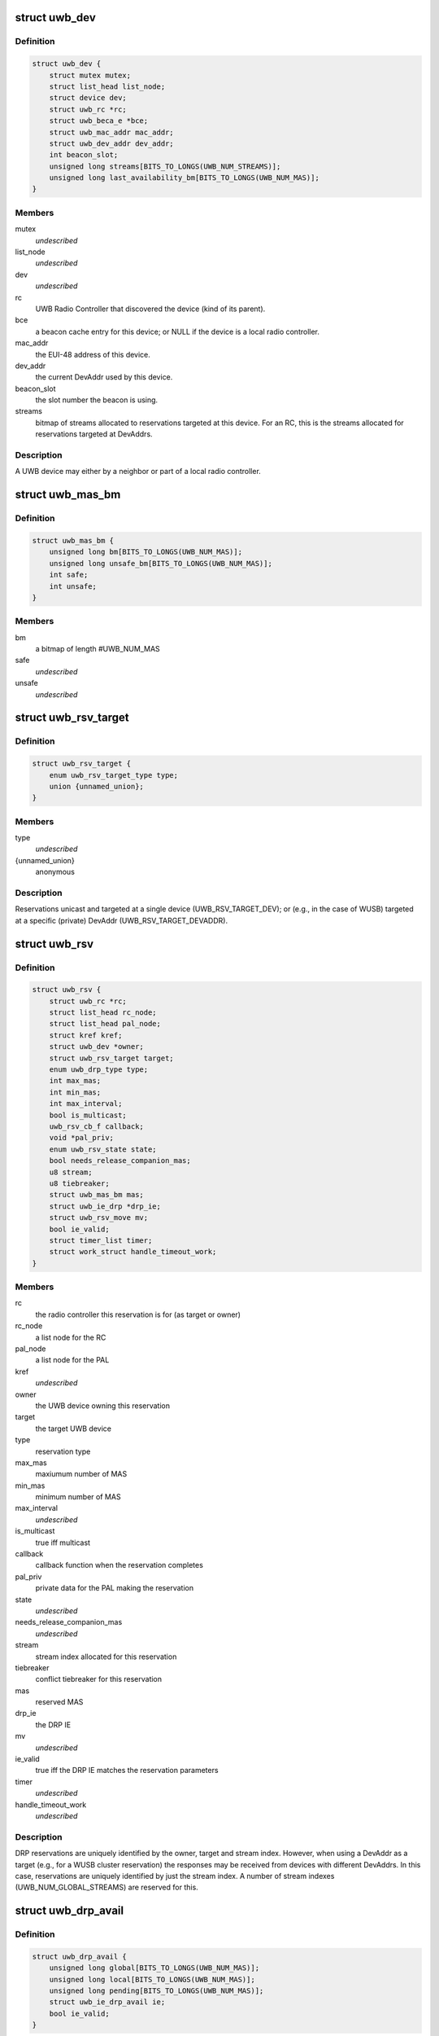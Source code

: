 .. -*- coding: utf-8; mode: rst -*-
.. src-file: include/linux/uwb.h

.. _`uwb_dev`:

struct uwb_dev
==============

.. c:type:: struct uwb_dev

    a UWB Device

.. _`uwb_dev.definition`:

Definition
----------

.. code-block:: c

    struct uwb_dev {
        struct mutex mutex;
        struct list_head list_node;
        struct device dev;
        struct uwb_rc *rc;
        struct uwb_beca_e *bce;
        struct uwb_mac_addr mac_addr;
        struct uwb_dev_addr dev_addr;
        int beacon_slot;
        unsigned long streams[BITS_TO_LONGS(UWB_NUM_STREAMS)];
        unsigned long last_availability_bm[BITS_TO_LONGS(UWB_NUM_MAS)];
    }

.. _`uwb_dev.members`:

Members
-------

mutex
    *undescribed*

list_node
    *undescribed*

dev
    *undescribed*

rc
    UWB Radio Controller that discovered the device (kind of its
    parent).

bce
    a beacon cache entry for this device; or NULL if the device
    is a local radio controller.

mac_addr
    the EUI-48 address of this device.

dev_addr
    the current DevAddr used by this device.

beacon_slot
    the slot number the beacon is using.

streams
    bitmap of streams allocated to reservations targeted at
    this device.  For an RC, this is the streams allocated for
    reservations targeted at DevAddrs.

.. _`uwb_dev.description`:

Description
-----------

A UWB device may either by a neighbor or part of a local radio
controller.

.. _`uwb_mas_bm`:

struct uwb_mas_bm
=================

.. c:type:: struct uwb_mas_bm

    a bitmap of all MAS in a superframe

.. _`uwb_mas_bm.definition`:

Definition
----------

.. code-block:: c

    struct uwb_mas_bm {
        unsigned long bm[BITS_TO_LONGS(UWB_NUM_MAS)];
        unsigned long unsafe_bm[BITS_TO_LONGS(UWB_NUM_MAS)];
        int safe;
        int unsafe;
    }

.. _`uwb_mas_bm.members`:

Members
-------

bm
    a bitmap of length #UWB_NUM_MAS

safe
    *undescribed*

unsafe
    *undescribed*

.. _`uwb_rsv_target`:

struct uwb_rsv_target
=====================

.. c:type:: struct uwb_rsv_target

    the target of a reservation.

.. _`uwb_rsv_target.definition`:

Definition
----------

.. code-block:: c

    struct uwb_rsv_target {
        enum uwb_rsv_target_type type;
        union {unnamed_union};
    }

.. _`uwb_rsv_target.members`:

Members
-------

type
    *undescribed*

{unnamed_union}
    anonymous


.. _`uwb_rsv_target.description`:

Description
-----------

Reservations unicast and targeted at a single device
(UWB_RSV_TARGET_DEV); or (e.g., in the case of WUSB) targeted at a
specific (private) DevAddr (UWB_RSV_TARGET_DEVADDR).

.. _`uwb_rsv`:

struct uwb_rsv
==============

.. c:type:: struct uwb_rsv

    a DRP reservation

.. _`uwb_rsv.definition`:

Definition
----------

.. code-block:: c

    struct uwb_rsv {
        struct uwb_rc *rc;
        struct list_head rc_node;
        struct list_head pal_node;
        struct kref kref;
        struct uwb_dev *owner;
        struct uwb_rsv_target target;
        enum uwb_drp_type type;
        int max_mas;
        int min_mas;
        int max_interval;
        bool is_multicast;
        uwb_rsv_cb_f callback;
        void *pal_priv;
        enum uwb_rsv_state state;
        bool needs_release_companion_mas;
        u8 stream;
        u8 tiebreaker;
        struct uwb_mas_bm mas;
        struct uwb_ie_drp *drp_ie;
        struct uwb_rsv_move mv;
        bool ie_valid;
        struct timer_list timer;
        struct work_struct handle_timeout_work;
    }

.. _`uwb_rsv.members`:

Members
-------

rc
    the radio controller this reservation is for
    (as target or owner)

rc_node
    a list node for the RC

pal_node
    a list node for the PAL

kref
    *undescribed*

owner
    the UWB device owning this reservation

target
    the target UWB device

type
    reservation type

max_mas
    maxiumum number of MAS

min_mas
    minimum number of MAS

max_interval
    *undescribed*

is_multicast
    true iff multicast

callback
    callback function when the reservation completes

pal_priv
    private data for the PAL making the reservation

state
    *undescribed*

needs_release_companion_mas
    *undescribed*

stream
    stream index allocated for this reservation

tiebreaker
    conflict tiebreaker for this reservation

mas
    reserved MAS

drp_ie
    the DRP IE

mv
    *undescribed*

ie_valid
    true iff the DRP IE matches the reservation parameters

timer
    *undescribed*

handle_timeout_work
    *undescribed*

.. _`uwb_rsv.description`:

Description
-----------

DRP reservations are uniquely identified by the owner, target and
stream index.  However, when using a DevAddr as a target (e.g., for
a WUSB cluster reservation) the responses may be received from
devices with different DevAddrs.  In this case, reservations are
uniquely identified by just the stream index.  A number of stream
indexes (UWB_NUM_GLOBAL_STREAMS) are reserved for this.

.. _`uwb_drp_avail`:

struct uwb_drp_avail
====================

.. c:type:: struct uwb_drp_avail

    a radio controller's view of MAS usage

.. _`uwb_drp_avail.definition`:

Definition
----------

.. code-block:: c

    struct uwb_drp_avail {
        unsigned long global[BITS_TO_LONGS(UWB_NUM_MAS)];
        unsigned long local[BITS_TO_LONGS(UWB_NUM_MAS)];
        unsigned long pending[BITS_TO_LONGS(UWB_NUM_MAS)];
        struct uwb_ie_drp_avail ie;
        bool ie_valid;
    }

.. _`uwb_drp_avail.members`:

Members
-------

global
    MAS unused by neighbors (excluding reservations targeted
    or owned by the local radio controller) or the beaon period

local
    MAS unused by local established reservations

pending
    MAS unused by local pending reservations

ie
    DRP Availability IE to be included in the beacon

ie_valid
    true iff \ ``ie``\  is valid and does not need to regenerated from
    \ ``global``\  and \ ``local``\ 

.. _`uwb_drp_avail.description`:

Description
-----------

Each radio controller maintains a view of MAS usage or
availability. MAS available for a new reservation are determined
from the intersection of \ ``global``\ , \ ``local``\ , and \ ``pending``\ .

The radio controller must transmit a DRP Availability IE that's the
intersection of \ ``global``\  and \ ``local``\ .

A set bit indicates the MAS is unused and available.

rc->rsvs_mutex should be held before accessing this data structure.

[ECMA-368] section 17.4.3.

.. _`uwb_pal`:

struct uwb_pal
==============

.. c:type:: struct uwb_pal

    a UWB PAL

.. _`uwb_pal.definition`:

Definition
----------

.. code-block:: c

    struct uwb_pal {
        struct list_head node;
        const char *name;
        struct device *device;
        struct uwb_rc *rc;
        void (*channel_changed)(struct uwb_pal *pal, int channel);
        void (*new_rsv)(struct uwb_pal *pal, struct uwb_rsv *rsv);
        int channel;
        struct dentry *debugfs_dir;
    }

.. _`uwb_pal.members`:

Members
-------

node
    *undescribed*

name
    descriptive name for this PAL (wusbhc, wlp, etc.).

device
    a device for the PAL.  Used to link the PAL and the radio
    controller in sysfs.

rc
    the radio controller the PAL uses.

channel_changed
    called when the channel used by the radio changes.
    A channel of -1 means the channel has been stopped.

new_rsv
    called when a peer requests a reservation (may be NULL if
    the PAL cannot accept reservation requests).

channel
    channel being used by the PAL; 0 if the PAL isn't using
    the radio; -1 if the PAL wishes to use the radio but
    cannot.

debugfs_dir
    a debugfs directory which the PAL can use for its own
    debugfs files.

.. _`uwb_pal.description`:

Description
-----------

A Protocol Adaptation Layer (PAL) is a user of the WiMedia UWB
radio platform (e.g., WUSB, WLP or Bluetooth UWB AMP).

The PALs using a radio controller must register themselves to
permit the UWB stack to coordinate usage of the radio between the
various PALs or to allow PALs to response to certain requests from
peers.

A struct uwb_pal should be embedded in a containing structure
belonging to the PAL and initialized with \ :c:func:`uwb_pal_init`\ ).  Fields
should be set appropriately by the PAL before registering the PAL
with \ :c:func:`uwb_pal_register`\ .

.. _`uwb_dev_for_each_f`:

uwb_dev_for_each_f
==================

.. c:function:: int uwb_dev_for_each_f(struct device *dev, void *priv)

    :param struct device \*dev:
        Linux device instance
        'uwb_dev = container_of(dev, struct uwb_dev, dev)'

    :param void \*priv:
        Data passed by the caller to 'uwb_{dev,rc}\ :c:func:`_foreach`\ '.

.. _`uwb_rsv_is_owner`:

uwb_rsv_is_owner
================

.. c:function:: bool uwb_rsv_is_owner(struct uwb_rsv *rsv)

    is the owner of this reservation the RC?

    :param struct uwb_rsv \*rsv:
        the reservation

.. _`uwb_notifs`:

enum uwb_notifs
===============

.. c:type:: enum uwb_notifs

    UWB events that can be passed to any listeners

.. _`uwb_notifs.definition`:

Definition
----------

.. code-block:: c

    enum uwb_notifs {
        UWB_NOTIF_ONAIR,
        UWB_NOTIF_OFFAIR
    };

.. _`uwb_notifs.constants`:

Constants
---------

UWB_NOTIF_ONAIR
    a new neighbour has joined the beacon group.

UWB_NOTIF_OFFAIR
    a neighbour has left the beacon group.

.. _`uwb_notifs.description`:

Description
-----------

Higher layers can register callback functions with the radio
controller using \ :c:func:`uwb_notifs_register`\ . The radio controller
maintains a list of all registered handlers and will notify all
nodes when an event occurs.

.. This file was automatic generated / don't edit.

